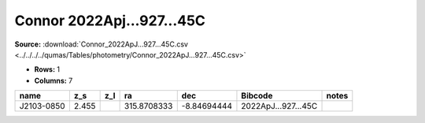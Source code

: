 Connor 2022Apj...927...45C
==========================

**Source:** :download:`Connor_2022ApJ...927...45C.csv <../../../../qumas/Tables/photometry/Connor_2022ApJ...927...45C.csv>`

- **Rows:** 1
- **Columns:** 7

+------------+-------+-----+-------------+-------------+---------------------+-------+
| name       | z_s   | z_l | ra          | dec         | Bibcode             | notes |
+============+=======+=====+=============+=============+=====================+=======+
| J2103-0850 | 2.455 |     | 315.8708333 | -8.84694444 | 2022ApJ...927...45C |       |
+------------+-------+-----+-------------+-------------+---------------------+-------+

